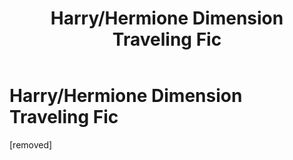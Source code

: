 #+TITLE: Harry/Hermione Dimension Traveling Fic

* Harry/Hermione Dimension Traveling Fic
:PROPERTIES:
:Score: 1
:DateUnix: 1506154399.0
:DateShort: 2017-Sep-23
:END:
[removed]

